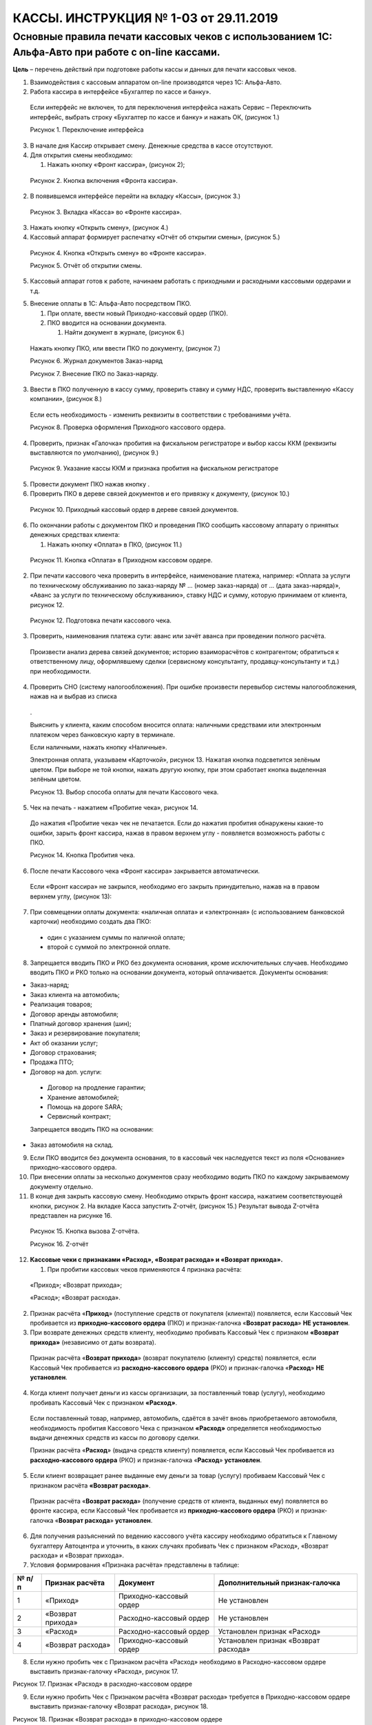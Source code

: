 КАССЫ. ИНСТРУКЦИЯ № 1-03 от 29.11.2019
======================================

Основные правила печати кассовых чеков с использованием 1С: Альфа-Авто при работе с on-line кассами.
----------------------------------------------------------------------------------------------------

**Цель** – перечень действий при подготовке работы кассы и данных для
печати кассовых чеков.

1. Взаимодействия с кассовым аппаратом on-line производятся через 1С:
   Альфа-Авто.

2. Работа кассира в интерфейсе «Бухгалтер по кассе и банку».

..

   Если интерфейс не включен, то для переключения интерфейса нажать
   Сервис – Переключить интерфейс, выбрать строку «Бухгалтер по кассе и
   банку» и нажать ОК, (рисунок 1.)

   |image0|

   |image1|

   Рисунок 1. Переключение интерфейса

3. В начале дня Кассир открывает смену. Денежные средства в кассе
   отсутствуют.

4. Для открытия смены необходимо:

   1. Нажать кнопку «Фронт кассира», (рисунок 2);

..

   |image2|

   Рисунок 2. Кнопка включения «Фронта кассира».

2. В появившемся интерфейсе перейти на вкладку «Кассы», (рисунок 3.)

|image3|

   Рисунок 3. Вкладка «Касса» во «Фронте кассира».

3. Нажать кнопку «Открыть смену», (рисунок 4.)

4. Кассовый аппарат формирует распечатку «Отчёт об открытии смены»,
   (рисунок 5.)

|image4|

   Рисунок 4. Кнопка «Открыть смену» во «Фронте кассира».

   |image5|

   Рисунок 5. Отчёт об открытии смены.

5. Кассовый аппарат готов к работе, начинаем работать с приходными и
   расходными кассовыми ордерами и т.д.

5. Внесение оплаты в 1С: Альфа-Авто посредством ПКО.

   1. При оплате, ввести новый Приходно-кассовый ордер (ПКО).

   2. ПКО вводится на основании документа.

      1. Найти документ в журнале, (рисунок 6.)

..

   Нажать кнопку ПКО, или ввести ПКО по документу, (рисунок 7.)

   |image6|

   Рисунок 6. Журнал документов Заказ-наряд

   |image7|

   Рисунок 7. Внесение ПКО по Заказ-наряду.

3. Ввести в ПКО полученную в кассу сумму, проверить ставку и сумму НДС,
   проверить выставленную «Кассу компании», (рисунок 8.)

..

   Если есть необходимость - изменить реквизиты в соответствии с
   требованиями учёта.

   |image8|

   Рисунок 8. Проверка оформления Приходного кассового ордера.

4. Проверить, признак «Галочка» пробития на фискальном регистраторе и
   выбор кассы ККМ (реквизиты выставляются по умолчанию), (рисунок 9.)

..

   |image9|

   Рисунок 9. Указание кассы ККМ и признака пробития на фискальном
   регистраторе

5. Провести документ ПКО нажав кнопку |image10|.

6. Проверить ПКО в дереве связей документов и его привязку к документу,
   (рисунок 10.)

..

   |image11|

   Рисунок 10. Приходный кассовый ордер в дереве связей документов.

6. По окончании работы с документом ПКО и проведения ПКО сообщить
   кассовому аппарату о принятых денежных средствах клиента:

   1. Нажать кнопку «Оплата» в ПКО, (рисунок 11.)

..

   |image12|

   Рисунок 11. Кнопка «Оплата» в Приходном кассовом ордере.

2. При печати кассового чека проверить в интерфейсе, наименование
   платежа, например: «Оплата за услуги по техническому обслуживанию по
   заказ-наряду № … (номер заказ-наряда) от … (дата заказ-наряда)»,
   «Аванс за услуги по техническому обслуживанию», ставку НДС и сумму,
   которую принимаем от клиента, рисунок 12.

..

   |image13|

   Рисунок 12. Подготовка печати кассового чека.

3. Проверить, наименования платежа сути: аванс или зачёт аванса при
   проведении полного расчёта.

..

   Произвести анализ дерева связей документов; историю взаиморасчётов с
   контрагентом; обратиться к ответственному лицу, оформлявшему сделки
   (сервисному консультанту, продавцу-консультанту и т.д.) при
   необходимости.

4. Проверить СНО (систему налогообложения). При ошибке произвести
   перевыбор системы налогообложения, нажав на |image14|\ и выбрав из
   списка

..

   |image15|.

   Выяснить у клиента, каким способом вносится оплата: наличными
   средствами или электронным платежом через банковскую карту в
   терминале.

   Если наличными, нажать кнопку «Наличные».

   Электронная оплата, указываем «Карточкой», рисунок 13. Нажатая кнопка
   подсветится зелёным цветом. При выборе не той кнопки, нажать другую
   кнопку, при этом сработает кнопка выделенная зелёным цветом.

   |image16|

   Рисунок 13. Выбор способа оплаты для печати Кассового чека.

5. Чек на печать - нажатием «Пробитие чека», рисунок 14.

..

   До нажатия «Пробитие чека» чек не печатается. Если до нажатия
   пробития обнаружены какие-то ошибки, зарыть фронт кассира, нажав
   |image17| в правом верхнем углу - появляется возможность работы с
   ПКО.

   |image18|

   Рисунок 14. Кнопка Пробития чека.

6. После печати Кассового чека «Фронт кассира» закрывается
   автоматически.

..

   Если «Фронт кассира» не закрылся, необходимо его закрыть
   принудительно, нажав на |image19| в правом верхнем углу, (рисунок
   13):

7. При совмещении оплаты документа: «наличная оплата» и «электронная» (с
   использованием банковской карточки) необходимо создать два ПКО:

..

   - один с указанием суммы по наличной оплате;

   - второй с суммой по электронной оплате.

8. Запрещается вводить ПКО и РКО без документа основания, кроме
   исключительных случаев. Необходимо вводить ПКО и РКО только на
   основании документа, который оплачивается. Документы основания:

-  Заказ-наряд;

-  Заказ клиента на автомобиль;

-  Реализация товаров;

-  Договор аренды автомобиля;

-  Платный договор хранения (шин);

-  Заказ и резервирование покупателя;

-  Акт об оказании услуг;

-  Договор страхования;

-  Продажа ПТО;

-  Договор на доп. услуги:

..

   - Договор на продление гарантии;

   - Хранение автомобилей;

   - Помощь на дороге SARA;

   - Сервисный контракт;

   Запрещается вводить ПКО на основании:

-  Заказ автомобиля на склад.

9.  Если ПКО вводится без документа основания, то в кассовый чек
    наследуется текст из поля «Основание» приходно-кассового ордера.

10. При внесении оплаты за несколько документов сразу необходимо водить
    ПКО по каждому закрываемому документу отдельно.

11. В конце дня закрыть кассовую смену. Необходимо открыть фронт
    кассира, нажатием соответствующей кнопки, рисунок 2. На вкладке
    Касса запустить Z-отчёт, (рисунок 15.) Результат вывода Z-отчёта
    представлен на рисунке 16.

..

   |image20|

   Рисунок 15. Кнопка вызова Z-отчёта.

   |image21|

   Рисунок 16. Z-отчёт

12. **Кассовые чеки с признаками «Расход», «Возврат расхода» и «Возврат
    прихода».**

    1. При пробитии кассовых чеков применяются 4 признака расчёта:

..

   «Приход»; «Возврат прихода»;

   «Расход»; «Возврат расхода».

2. Признак расчёта «\ **Приход**\ » (поступление средств от покупателя
   (клиента)) появляется, если Кассовый Чек пробивается из
   **приходно-кассового ордера** (ПКО) и признак-галочка «\ **Возврат
   расхода**\ » **НЕ установлен**.

3. При возврате денежных средств клиенту, необходимо пробивать Кассовый
   Чек с признаком **«Возврат прихода»** (независимо от даты возврата).

..

   Признак расчёта «\ **Возврат прихода**\ » (возврат покупателю
   (клиенту) средств) появляется, если Кассовый Чек пробивается из
   **расходно-кассового ордера** (РКО) и признак-галочка
   «\ **Расход**\ » **НЕ установлен**.

4. Когда клиент получает деньги из кассы организации, за поставленный
   товар (услугу), необходимо пробивать Кассовый Чек с признаком
   **«Расход»**.

..

   Если поставленный товар, например, автомобиль, сдаётся в зачёт вновь
   приобретаемого автомобиля, необходимость пробития Кассового Чека с
   признаком **«Расход»** определяется необходимостью выдачи денежных
   средств из кассы по договору сделки.

   Признак расчёта «\ **Расход**\ » (выдача средств клиенту) появляется,
   если Кассовый Чек пробивается из **расходно-кассового ордера** (РКО)
   и признак-галочка «\ **Расход**\ » **установлен**.

5. Если клиент возвращает ранее выданные ему деньги за товар (услугу)
   пробиваем Кассовый Чек с признаком расчёта **«Возврат расхода»**.

..

   Признак расчёта «\ **Возврат расхода**\ » (получение средств от
   клиента, выданных ему) появляется во фронте кассира, если Кассовый
   Чек пробивается из **приходно-кассового ордера** (РКО) и
   признак-галочка «\ **Возврат расхода**\ » **установлен**.

6. Для получения разъяснений по ведению кассового учёта кассиру
   необходимо обратиться к Главному бухгалтеру Автоцентра и уточнить, в
   каких случаях пробивать Чек с признаком «Расход», «Возврат расхода» и
   «Возврат прихода».

7. Условия формирования «Признака расчёта» представлены в таблице:

+-------+-------------------+-------------------+-------------------+
| № п/п | Признак расчёта   | Документ          | Дополнительный    |
|       |                   |                   | признак-галочка   |
+=======+===================+===================+===================+
| 1     | «Приход»          | Приходно-кассовый | Не установлен     |
|       |                   | ордер             |                   |
+-------+-------------------+-------------------+-------------------+
| 2     | «Возврат прихода» | Расходно-кассовый | Не установлен     |
|       |                   | ордер             |                   |
+-------+-------------------+-------------------+-------------------+
| 3     | «Расход»          | Расходно-кассовый | Установлен        |
|       |                   | ордер             | признак «Расход»  |
+-------+-------------------+-------------------+-------------------+
| 4     | «Возврат расхода» | Приходно-кассовый | Установлен        |
|       |                   | ордер             | признак «Возврат  |
|       |                   |                   | расхода»          |
+-------+-------------------+-------------------+-------------------+

8. Если нужно пробить чек с Признаком расчёта «Расход» необходимо в
   Расходно-кассовом ордере выставить признак-галочку «Расход», рисунок
   17.

|image22|

Рисунок 17. Признак «Расход» в расходно-кассовом ордере

9. Если нужно пробить Чек с Признаком расчёта «Возврат расхода»
   требуется в Приходно-кассовом ордере выставить признак-галочку
   «Возврат расхода», рисунок 18.

|image23|

Рисунок 18. Признак «Возврат расхода» в приходно-кассовом ордере

10. Признаки расчёта отображаются во фронте кассира в поле «Тип
    расчёта», (рисунок 19.)

..

   Во фронте кассира поле носит информационный характер и недоступно для
   изменения.

11. При переходе к фронту кассира проверить Признак расчёта в поле «Тип
    расчёта». На рисунке 19 представлено пробитие Чека с Признаком
    расчёта «Расход».

..

   Выбрать, а при отсутствии в списке «Наименования предмета расчёта»,
   ввести его вручную с клавиатуры.

   Пробить Чек. Проверить на Кассовом Чеке появление Признака расчёта
   «Расход».

   |image24|

Рисунок 19. Пробитие кассового чека с признаком «Расход».

12.12. При появлении в приходно-кассовом ордере признака «Возврат
расхода» во фронте кассира должен появиться Тип расчёта «Возврат
расхода».

   Выбрать, а при отсутствии в списке «Наименования предмета расчёта»,
   ввести его вручную с клавиатуры.

   Пробить Чек. Проверить на кассовом чеке появление Признака расчёта
   «Возврат расхода».

13. **Проверка возможности пробития кассовых чеков с признаками «Расход»
    и «Возврат прихода».**

    1. Пробитие Кассовых Чеков с признаками «Расход» и «Возврат прихода»
       зависит от наличия денежных средств в ККТ.

    2. Имеется техническая возможность отключения Контроля наличности.
       Решение об отключение контроля наличности принимает Главный
       бухгалтер. Отключение производится через утилиту тест драйвера.
       Для проведения данного действия необходимо обратиться в отдел ИТС
       ДТР по телефону 8 (846) 929 - 38 - 02.

    3. Реализация функций «Расход» и «Возврат прихода» при отсутствии
       наличности в денежном ящике в ККТ **запрещены** по причине
       отрицательного значения счётчика наличности в денежном ящике.

    4. Если денежных средств в ККТ недостаточно для проведения выплаты,
       Кассовый Чек не пробивается, выдаётся сообщение на печатной форме
       чека «Чек аннулирован». Такой Чек не считается действительным и
       не отправляется в ОФД, рисунок 20.

..

   |image25|

   Рисунок 20. Кассовый чек «Аннулирован»

5. При пробитии Кассовых Чеков с признаками «Расход» и «Возврат прихода»
   необходимо первоначально произвести снятие Х-отчёта (Отчёт о
   состоянии счётчиков ККТ без гашения), рисунок 21.

..

   |image26|

   Рисунок 21. Снятие Х-отчёта.

6. По снятому Х-отчёту определить наличие в ККТ суммы для проведения
   выплаты, рисунок 22. Эта проверка актуальна при проведении выплаты,
   по наличной форме оплаты. Если в денежном ящике сумма меньше, чем
   необходимо вернуть покупателю, выполнить операцию возврата не
   возможно.

7. Счётчик наличности в кассе изменяется только при операциях, где
   присутствует тип платежа «Наличными». Операции «ПРИХОД», «ВОЗВРАТ
   РАСХОДА», «ВНЕСЕНИЕ» – увеличивает сумму наличных денег в кассе.
   Операции «РАСХОД», «ВОЗВРАТ ПРИХОДА», «ВЫПЛАТА» – уменьшают сумму
   наличности в кассе, рисунок 22.

8. Если расходные операции «ВОЗВРАТ ПРИХОДА» и «РАСХОД» проводить с
   типом оплаты «Безналичные», то счётчик ККТ «НАЛИЧНОСТЬ» не изменится
   при таких операциях. Изменится общий счётчик выручки «ВЫРУЧКА» и
   счётчики «СМЕННОГО ИТОГА» по операциям «ВОЗВРАТ ПРИХОД» и «РАСХОД».

..

   |image27|

   Рисунок 22. Х-отчёт (отчёт о состоянии счётчиков ККТ без гашения)

9. После проведения проверки, если денежных средств достаточно,
   пробиваем Кассовый Чек с признаком «Расход» или «Возврат прихода».

14. **Выбор Кассы компании при разных видах оплаты.**

    1. Вид оплаты в справочнике «Кассы компании» заполняется, если
       необходимо разделять денежные потоки на Автоцентре по видам
       оплаты. Настройку производят программисты (системные
       администраторы).

    2. При формировании платежного документа («Приходно-кассовый ордер»
       или «Расходно-кассовый ордер») реквизит документа «Касса
       компании», (рисунок 23) по умолчанию заполняется элементом
       справочника «Касса компании», который в «Правах и настройках»
       отмечен как «Основная касса», вне зависимости от вида оплаты в
       этом элементе.

    3. Если в «Правах и настройках» не указана Основная касса, то
       автоматически выбирается касса, у которой вид оплаты
       «Произвольная оплата» либо данный реквизит не заполнен. Далее
       будет выбираться касса компании с Наличным видом оплаты. Не
       отмеченная как Основная Касса компании с Безналичным видом оплаты
       выбирается только вручную.

    4. Если вид оплаты в элементе справочника «Кассы компании» =
       «Произвольная оплата» или «Пусто», то во Фронте кассира будут
       доступны для выбора обе кнопки выбора вида оплаты («Наличные»
       либо «Карточкой»), рисунок 23.

..

   |image28|

   Рисунок 23. ПКО и Фронт кассира при отсутствии необходимости
   разделять

   денежные потоки по видам оплаты.

5. Если выбран элемент справочника «Кассы компании», у которого вид
   оплаты равен «Наличный расчет», тогда во Фронте кассира доступна для
   выбора одна кнопка оплаты «Наличные», (рисунок 24.).

..

   |image29|

   Рисунок 24. ПКО и Фронт кассира при приеме наличных платежей

6. Когда Виды оплаты в справочнике «Кассы компании» настроены, и Клиент
   намерен оплатить услуги с использованием банковской карты, кассир в
   приходно-кассовом ордере должен вручную изменить реквизит «Касса
   компании» на значение кассы с видом оплаты «Безналичный расчет»
   (Рисунок 25).

7. Касса компании с видом оплаты «Безналичный расчёт» выбирается
   вручную, тогда во Фронте кассира доступна для выбора одна кнопка вида
   оплаты «Карточкой».

..

   |image30|

   Рисунок 25. ПКО и Фронт кассира при приеме оплаты посредством

   использования банковской карты

15. **Отправка кассовых чеков по электронной почте и SMS сообщением.**

..

   Для отправки Кассового Чека кассиру необходимо во фронте кассира
   перейти на закладку «Покупатель», рисунок 26.

   |image31|

Рисунок 26. Закладка «Покупатель» во фронте кассира

   15.1. В открывшемся интерфейсе внести в поле «E-mail» электронный
   адрес клиента (отправить данные по чеку на его электронную почту).

   15.2. Внести в поле «Телефон» телефонный номер клиента (отправить
   данные по чеку на его абонентский номер).

   При отправлении данных по Кассовому Чеку на электронную почту и
   абонентский номер, должны быть заполнены поля, рисунок 27.

   |image32|

Рисунок 27. Заполнение полей E-mail и телефон

   Если в карточке Контрагента содержатся телефонные номера и адреса
   электронной почты, то их можно выбрать непосредственно из списка,
   нажав кнопку |image33|, рисунок 28.

|image34|

Рисунок 28. Выбор электронной почты при наличии в карточке контрагента

   Заполнение полей производим **ДО** пробития Кассового Чека.

   Заполненный адрес электронной почты клиента и/или абонентский номер
   клиента наследуется в Кассовый Чек.

   15.3. Отправка данных по Кассовому Чеку осуществляется двумя
   способами:

   - посредством настроек в системе 1С;

   - посредством оформления договора в ОФД.

   Настройка отправки электронной почты и отправки на абонентский номер
   клиента осуществляется системными администраторами по инструкции,
   расположенной в сети Интернет по адресу:
   https://yadi.sk/d/fm3nrIbvsmVXV.

   Данные по Кассовому Чеку, отправляемые через 1С содержат следующую
   информацию:

   - Регистрационный номер ККТ;

   - Сумма расчёта, указанного в чеке (БСО);

   - Дата, время;

   - ФПД;

   - Сайт чеков.

16. **Фамилия кассира в кассовом чеке.**

..

   Во фронте кассира в поле «Кассир» выводится текущий пользователь
   (фамилия сотрудника из справочника сотрудников, привязанная к
   текущему пользователю), данное поле недоступно для изменения,
   (рисунок 29.)

   |image35|

Рисунок 29. Поле «Кассир» во фронте кассира

Устанавливается фамилия того лица, под которым зашли в программу 1С.

Данные из поля наследуются в кассовый чек в поле Кассир. Перед пробитием
Кассового Чека кассир должен убедиться, что фамилия (Фамилия, Имя)
указывается правильно.

При отображении в поле неверных данных необходимо обратиться к
системному администратору (программисту).

При наличии на Автоцентре более одной организации необходимо согласовать
с Главным бухгалтером автоцентра, по каким организациям кассиры с какими
фамилиями имеют право пробивать кассовые чеки.

17. **Реализация автомобилей Trade-in. Оформление авансов при реализации
    автомобилей, приобретённых у физических лиц.**

..

   Описание данного раздела подробно представлено в разделе 13 процедуры
   Кассы. Процедура № 3 «Применение кассового чека отгрузки при
   оформлении продажи автомобиля с использованием ФФД 1.05».

18. **История изменений с 01.11.2017**

+-----------+-----------------+-----------------+-----------------+
| **Номер** | **Измененные    | **Описание      | **Версия        |
|           | разделы**       | изменений**     | утвержденного   |
|           |                 |                 | документа       |
|           |                 |                 | (дата)**        |
+===========+=================+=================+=================+
|           |                 | Основное        | 01 (27.10.2017) |
|           |                 | наполнение      |                 |
|           |                 | документа       |                 |
+-----------+-----------------+-----------------+-----------------+
|           |                 | Внесены         | 02 (09.11.2017) |
|           |                 | многочисленные  |                 |
|           |                 | правки по       |                 |
|           |                 | тексту          |                 |
+-----------+-----------------+-----------------+-----------------+
|           |                 | 1.              | 03 (29.11.2019) |
|           |                 | Скорректирована |                 |
|           |                 | формулировка п. |                 |
|           |                 | 6.2, изменён    |                 |
|           |                 | рисунок 12, 13  |                 |
|           |                 | из-за изменения |                 |
|           |                 | наименования    |                 |
|           |                 | предмета        |                 |
|           |                 | расчёта «Оплата |                 |
|           |                 | за услуги по    |                 |
|           |                 | техническому    |                 |
|           |                 | обслуживанию»   |                 |
|           |                 | на «Оплата за   |                 |
|           |                 | услуги по       |                 |
|           |                 | техническому    |                 |
|           |                 | обслуживанию по |                 |
|           |                 | … *(номер       |                 |
|           |                 | заказ-наряда)*  |                 |
|           |                 | от … *(дата     |                 |
|           |                 | зак             |                 |
|           |                 | аз-наряда)*\ »; |                 |
|           |                 |                 |                 |
|           |                 | 2. Изменён      |                 |
|           |                 | рисунок 14 и п. |                 |
|           |                 | 6.5. из-за      |                 |
|           |                 | упразднения     |                 |
|           |                 | кнопки «Отмена  |                 |
|           |                 | операции»;      |                 |
|           |                 |                 |                 |
|           |                 | 3. Расширен     |                 |
|           |                 | список          |                 |
|           |                 | документов в    |                 |
|           |                 | разделе 8:      |                 |
|           |                 | Договором       |                 |
|           |                 | страхования;    |                 |
|           |                 | Продажей ПТО;   |                 |
|           |                 | Договором доп.  |                 |
|           |                 | услуг;          |                 |
|           |                 |                 |                 |
|           |                 | 4. Разделы 12 и |                 |
|           |                 | 13 объединены;  |                 |
|           |                 |                 |                 |
|           |                 | 5. Раздел       |                 |
|           |                 | «Реализация     |                 |
|           |                 | автомобилей     |                 |
|           |                 | Trade-in.       |                 |
|           |                 | Оформление      |                 |
|           |                 | авансов при     |                 |
|           |                 | реализации      |                 |
|           |                 | автомобилей,    |                 |
|           |                 | приобретённых у |                 |
|           |                 | физических лиц» |                 |
|           |                 | выведен из      |                 |
|           |                 | состава данной  |                 |
|           |                 | инструкции;     |                 |
|           |                 |                 |                 |
|           |                 | 6. Заменены     |                 |
|           |                 | рисунки 3-8;    |                 |
|           |                 | 10-16; 19; 21;  |                 |
|           |                 | 23-29 в связи с |                 |
|           |                 | изменением      |                 |
|           |                 | интерфейса      |                 |
|           |                 | фронта кассира, |                 |
|           |                 | внешнего вида   |                 |
|           |                 | фискальных      |                 |
|           |                 | документов.     |                 |
+-----------+-----------------+-----------------+-----------------+

.. |image0| image:: instr1_image/media/image1.png
   :width: 6.94792in
   :height: 2.4375in
.. |image1| image:: instr1_image/media/image2.png
   :width: 6.83333in
   :height: 1.25972in
.. |image2| image:: instr1_image/media/image3.png
   :width: 6.78125in
   :height: 0.96319in
.. |image3| image:: instr1_image/media/image4.png
   :width: 5.64375in
   :height: 4.19375in
.. |image4| image:: instr1_image/media/image5.png
   :width: 6.44236in
   :height: 2.78958in
.. |image5| image:: instr1_image/media/image6.png
   :width: 3.59583in
   :height: 3.36528in
.. |image6| image:: instr1_image/media/image7.png
   :width: 6.31667in
   :height: 3.54792in
.. |image7| image:: instr1_image/media/image8.png
   :width: 6.16319in
   :height: 4.29028in
.. |image8| image:: instr1_image/media/image9.png
   :width: 6.61528in
   :height: 2.8375in
.. |image9| image:: instr1_image/media/image10.png
   :width: 6.19792in
   :height: 0.99514in
.. |image10| image:: instr1_image/media/image11.png
   :width: 0.3125in
   :height: 0.26042in
.. |image11| image:: instr1_image/media/image12.png
   :width: 5.83611in
   :height: 1.68611in
.. |image12| image:: instr1_image/media/image13.png
   :width: 5.87292in
   :height: 0.54306in
.. |image13| image:: instr1_image/media/image14.png
   :width: 6.18611in
   :height: 2.59444in
.. |image14| image:: instr1_image/media/image15.png
   :width: 0.22917in
   :height: 0.28125in
.. |image15| image:: instr1_image/media/image16.png
   :width: 5.10417in
   :height: 1.01042in
.. |image16| image:: instr1_image/media/image17.png
   :width: 5.67153in
   :height: 2.44653in
.. |image17| image:: instr1_image/media/image18.png
   :width: 0.15625in
   :height: 0.14792in
.. |image18| image:: instr1_image/media/image19.png
   :width: 5.84583in
   :height: 1.37778in
.. |image19| image:: instr1_image/media/image20.png
   :width: 0.15625in
   :height: 0.14792in
.. |image20| image:: instr1_image/media/image21.png
   :width: 7.18264in
   :height: 1.71181in
.. |image21| image:: instr1_image/media/image22.png
   :width: 2.78403in
   :height: 9.97153in
.. |image22| image:: instr1_image/media/image23.png
   :width: 6.33681in
   :height: 1.96597in
.. |image23| image:: instr1_image/media/image24.png
   :width: 7.04167in
   :height: 2.17708in
.. |image24| image:: instr1_image/media/image25.png
   :width: 5.96875in
   :height: 2.58194in
.. |image25| image:: instr1_image/media/image26.jpeg
   :width: 4.54514in
   :height: 2.62569in
.. |image26| image:: instr1_image/media/image27.png
   :width: 6.05764in
   :height: 2.53333in
.. |image27| image:: instr1_image/media/image28.png
   :width: 3.01597in
   :height: 9.00833in
.. |image28| image:: instr1_image/media/image29.png
   :width: 6.40694in
   :height: 3.22708in
.. |image29| image:: instr1_image/media/image30.png
   :width: 6.30347in
   :height: 2.71944in
.. |image30| image:: instr1_image/media/image31.png
   :width: 5.93125in
   :height: 2.56806in
.. |image31| image:: instr1_image/media/image32.png
   :width: 5.43264in
   :height: 4.01389in
.. |image32| image:: instr1_image/media/image33.png
   :width: 5.43403in
   :height: 4.01111in
.. |image33| image:: instr1_image/media/image34.png
   :width: 0.19792in
   :height: 0.25in
.. |image34| image:: instr1_image/media/image35.png
   :width: 5.275in
   :height: 3.82153in
.. |image35| image:: instr1_image/media/image36.png
   :width: 4.75in
   :height: 3.49306in
